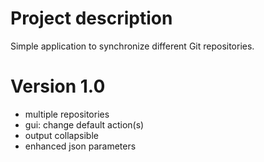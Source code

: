 * Project description
  Simple application to synchronize different Git repositories.

* Version 1.0
  * multiple repositories
  * gui: change default action(s)
  * output collapsible
  * enhanced json parameters


